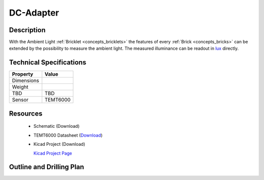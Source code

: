 .. _dc-adapter:

DC-Adapter
==========


.. raw:: html

	<img alt="Servo Brick 1" src="../../_images/Bricks/Servo_Brick/servo_brick2.jpg" style="width: 303.0px; height: 233.0px;" /></a>
	<img alt="Servo Brick 2" src="../../_images/Bricks/Servo_Brick/servo_brick2.jpg" style="width: 303.0px; height: 233.0px;" /></a>
.. raw:: latex

	\includegraphics{Images/Bricks/Servo_Brick/servo_brick2.jpg}


Description
-----------

With the Ambient Light :ref:`Bricklet <concepts_bricklets>` the features of
every :ref:`Brick <concepts_bricks>` can be extended by the possibility to
measure the ambient light. 
The measured illuminance can be readout in `lux
<http://en.wikipedia.org/wiki/Lux>`_ directly.

Technical Specifications
------------------------

================================  ============================================================
Property                          Value
================================  ============================================================
Dimensions
Weight
TBD                               TBD
Sensor                            TEMT6000
================================  ============================================================

Resources
---------

 * Schematic (Download)
 * TEMT6000 Datasheet (`Download <http://www.vishay.com/docs/81579/temt6000.pdf>`_)
 * Kicad Project (Download)

   `Kicad Project Page <http://kicad.sourceforge.net/>`_

.. Connectivity
.. ------------

Outline and Drilling Plan
-------------------------

.. image:: /Images/Dimensions/dc-adapter_dimensions.png
   :height: 300pt
   :alt: alternate text
   :align: center


